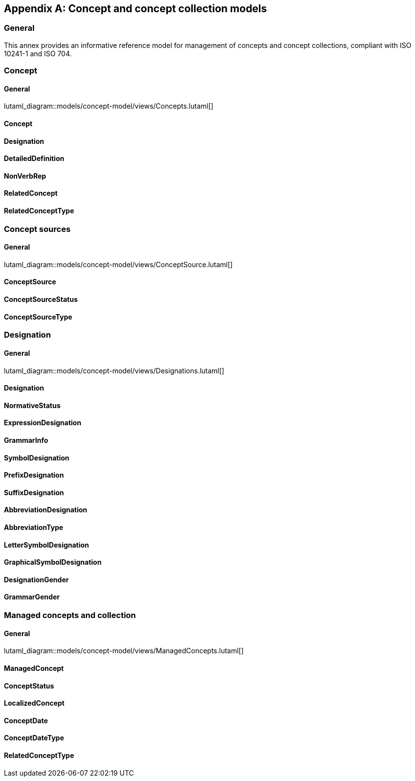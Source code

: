 
[appendix,obligation="informative"]
== Concept and concept collection models

=== General

This annex provides an informative reference model for management
of concepts and concept collections, compliant with
ISO 10241-1 and ISO 704.

=== Concept

==== General
lutaml_diagram::models/concept-model/views/Concepts.lutaml[]

==== Concept
[lutaml_uml_attributes_table,models/concept-model/views/Concepts.lutaml,Concept,skip]

==== Designation
[lutaml_uml_attributes_table,models/concept-model/views/Concepts.lutaml,Designation,skip]

==== DetailedDefinition
[lutaml_uml_attributes_table,models/concept-model/views/Concepts.lutaml,DetailedDefinition,skip]

==== NonVerbRep
[lutaml_uml_attributes_table,models/concept-model/views/Concepts.lutaml,NonVerbRep,skip]

==== RelatedConcept
[lutaml_uml_attributes_table,models/concept-model/views/Concepts.lutaml,RelatedConcept,skip]

==== RelatedConceptType
[lutaml_uml_attributes_table,models/concept-model/views/Concepts.lutaml,RelatedConceptType,skip]

//[xdatamodel_attributes_table,./models/concept-model/datamodel/models/Concept.yml]

//[xdatamodel_attributes_table,./models/concept-model/datamodel/models/DetailedDefinition.yml]

//[xdatamodel_attributes_table,./models/concept-model/datamodel/models/NonVerbRep.yml]

//[xdatamodel_attributes_table,./models/concept-model/datamodel/models/RelatedConcept.yml]

//[xdatamodel_attributes_table,./models/concept-model/datamodel/models/RelatedConceptType.yml]


=== Concept sources

==== General
lutaml_diagram::models/concept-model/views/ConceptSource.lutaml[]

==== ConceptSource
[lutaml_uml_attributes_table,models/concept-model/views/Concepts.lutaml,ConceptSource,skip]

==== ConceptSourceStatus
[lutaml_uml_attributes_table,models/concept-model/views/Concepts.lutaml,ConceptSourceStatus,skip]

==== ConceptSourceType
[lutaml_uml_attributes_table,models/concept-model/views/Concepts.lutaml,ConceptSourceType,skip]


=== Designation

==== General
lutaml_diagram::models/concept-model/views/Designations.lutaml[]

==== Designation
[lutaml_uml_attributes_table,models/concept-model/views/Designations.lutaml,Designation,skip]

==== NormativeStatus
[lutaml_uml_attributes_table,models/concept-model/views/Designations.lutaml,NormativeStatus,skip]

==== ExpressionDesignation
[lutaml_uml_attributes_table,models/concept-model/views/Designations.lutaml,ExpressionDesignation,skip]

==== GrammarInfo
[lutaml_uml_attributes_table,models/concept-model/views/Designations.lutaml,GrammarInfo,skip]

==== SymbolDesignation
[lutaml_uml_attributes_table,models/concept-model/views/Designations.lutaml,SymbolDesignation,skip]

==== PrefixDesignation
[lutaml_uml_attributes_table,models/concept-model/views/Designations.lutaml,PrefixDesignation,skip]

==== SuffixDesignation
[lutaml_uml_attributes_table,models/concept-model/views/Designations.lutaml,SuffixDesignation,skip]

==== AbbreviationDesignation
[lutaml_uml_attributes_table,models/concept-model/views/Designations.lutaml,AbbreviationDesignation,skip]

==== AbbreviationType
[lutaml_uml_attributes_table,models/concept-model/views/Designations.lutaml,AbbreviationType,skip]

==== LetterSymbolDesignation
[lutaml_uml_attributes_table,models/concept-model/views/Designations.lutaml,LetterSymbolDesignation,skip]

==== GraphicalSymbolDesignation
[lutaml_uml_attributes_table,models/concept-model/views/Designations.lutaml,GraphicalSymbolDesignation,skip]

==== DesignationGender
[lutaml_uml_attributes_table,models/concept-model/views/Designations.lutaml,DesignationGender,skip]

==== GrammarGender
[lutaml_uml_attributes_table,models/concept-model/views/Designations.lutaml,GrammarGender,skip]


=== Managed concepts and collection

==== General
lutaml_diagram::models/concept-model/views/ManagedConcepts.lutaml[]

==== ManagedConcept
[lutaml_uml_attributes_table,models/concept-model/views/ManagedConcepts.lutaml,ManagedConcept,skip]

==== ConceptStatus
[lutaml_uml_attributes_table,models/concept-model/views/ManagedConcepts.lutaml,ConceptStatus,skip]

==== LocalizedConcept
[lutaml_uml_attributes_table,models/concept-model/views/ManagedConcepts.lutaml,LocalizedConcept,skip]

==== ConceptDate
[lutaml_uml_attributes_table,models/concept-model/views/ManagedConcepts.lutaml,ConceptDate,skip]

==== ConceptDateType
[lutaml_uml_attributes_table,models/concept-model/views/ManagedConcepts.lutaml,ConceptDateType,skip]

==== RelatedConceptType
[lutaml_uml_attributes_table,models/concept-model/views/ManagedConcepts.lutaml,RelatedConceptType,skip]


